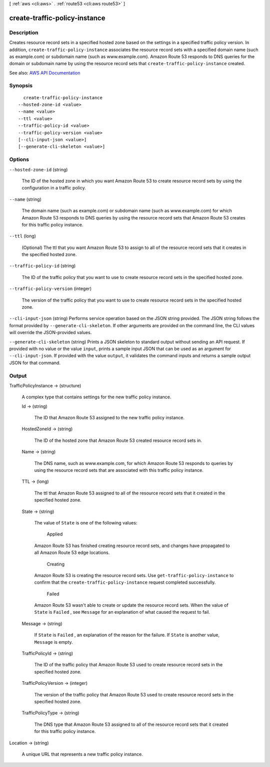 [ :ref:`aws <cli:aws>` . :ref:`route53 <cli:aws route53>` ]

.. _cli:aws route53 create-traffic-policy-instance:


******************************
create-traffic-policy-instance
******************************



===========
Description
===========



Creates resource record sets in a specified hosted zone based on the settings in a specified traffic policy version. In addition, ``create-traffic-policy-instance`` associates the resource record sets with a specified domain name (such as example.com) or subdomain name (such as www.example.com). Amazon Route 53 responds to DNS queries for the domain or subdomain name by using the resource record sets that ``create-traffic-policy-instance`` created.



See also: `AWS API Documentation <https://docs.aws.amazon.com/goto/WebAPI/route53-2013-04-01/CreateTrafficPolicyInstance>`_


========
Synopsis
========

::

    create-traffic-policy-instance
  --hosted-zone-id <value>
  --name <value>
  --ttl <value>
  --traffic-policy-id <value>
  --traffic-policy-version <value>
  [--cli-input-json <value>]
  [--generate-cli-skeleton <value>]




=======
Options
=======

``--hosted-zone-id`` (string)


  The ID of the hosted zone in which you want Amazon Route 53 to create resource record sets by using the configuration in a traffic policy.

  

``--name`` (string)


  The domain name (such as example.com) or subdomain name (such as www.example.com) for which Amazon Route 53 responds to DNS queries by using the resource record sets that Amazon Route 53 creates for this traffic policy instance.

  

``--ttl`` (long)


  (Optional) The ttl that you want Amazon Route 53 to assign to all of the resource record sets that it creates in the specified hosted zone.

  

``--traffic-policy-id`` (string)


  The ID of the traffic policy that you want to use to create resource record sets in the specified hosted zone.

  

``--traffic-policy-version`` (integer)


  The version of the traffic policy that you want to use to create resource record sets in the specified hosted zone.

  

``--cli-input-json`` (string)
Performs service operation based on the JSON string provided. The JSON string follows the format provided by ``--generate-cli-skeleton``. If other arguments are provided on the command line, the CLI values will override the JSON-provided values.

``--generate-cli-skeleton`` (string)
Prints a JSON skeleton to standard output without sending an API request. If provided with no value or the value ``input``, prints a sample input JSON that can be used as an argument for ``--cli-input-json``. If provided with the value ``output``, it validates the command inputs and returns a sample output JSON for that command.



======
Output
======

TrafficPolicyInstance -> (structure)

  

  A complex type that contains settings for the new traffic policy instance.

  

  Id -> (string)

    

    The ID that Amazon Route 53 assigned to the new traffic policy instance.

    

    

  HostedZoneId -> (string)

    

    The ID of the hosted zone that Amazon Route 53 created resource record sets in.

    

    

  Name -> (string)

    

    The DNS name, such as www.example.com, for which Amazon Route 53 responds to queries by using the resource record sets that are associated with this traffic policy instance. 

    

    

  TTL -> (long)

    

    The ttl that Amazon Route 53 assigned to all of the resource record sets that it created in the specified hosted zone.

    

    

  State -> (string)

    

    The value of ``State`` is one of the following values:

      Applied  

    Amazon Route 53 has finished creating resource record sets, and changes have propagated to all Amazon Route 53 edge locations.

      Creating  

    Amazon Route 53 is creating the resource record sets. Use ``get-traffic-policy-instance`` to confirm that the ``create-traffic-policy-instance`` request completed successfully.

      Failed  

    Amazon Route 53 wasn't able to create or update the resource record sets. When the value of ``State`` is ``Failed`` , see ``Message`` for an explanation of what caused the request to fail.

      

    

  Message -> (string)

    

    If ``State`` is ``Failed`` , an explanation of the reason for the failure. If ``State`` is another value, ``Message`` is empty.

    

    

  TrafficPolicyId -> (string)

    

    The ID of the traffic policy that Amazon Route 53 used to create resource record sets in the specified hosted zone.

    

    

  TrafficPolicyVersion -> (integer)

    

    The version of the traffic policy that Amazon Route 53 used to create resource record sets in the specified hosted zone.

    

    

  TrafficPolicyType -> (string)

    

    The DNS type that Amazon Route 53 assigned to all of the resource record sets that it created for this traffic policy instance. 

    

    

  

Location -> (string)

  

  A unique URL that represents a new traffic policy instance.

  

  

